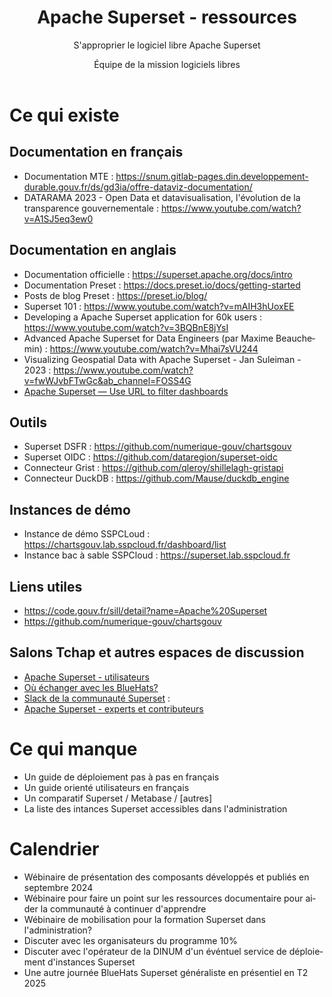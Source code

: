 #+title: Apache Superset - ressources
#+subtitle: S'approprier le logiciel libre Apache Superset
#+author: Équipe de la mission logiciels libres
#+options: toc:t
#+language: fr

* Ce qui existe
  :PROPERTIES:
  :EXPORT_FILE_NAME: existant.md
  :END:

** Documentation en français

- Documentation MTE : https://snum.gitlab-pages.din.developpement-durable.gouv.fr/ds/gd3ia/offre-dataviz-documentation/
- DATARAMA 2023 - Open Data et datavisualisation, l'évolution de la transparence gouvernementale : https://www.youtube.com/watch?v=A1SJ5eq3ew0

** Documentation en anglais

- Documentation officielle : https://superset.apache.org/docs/intro
- Documentation Preset : https://docs.preset.io/docs/getting-started
- Posts de blog Preset : https://preset.io/blog/
- Superset 101 : https://www.youtube.com/watch?v=mAIH3hUoxEE
- Developing a Apache Superset application for 60k users : https://www.youtube.com/watch?v=3BQBnE8jYsI
- Advanced Apache Superset for Data Engineers (par Maxime Beauchemin) : https://www.youtube.com/watch?v=Mhai7sVU244
- Visualizing Geospatial Data with Apache Superset - Jan Suleiman - 2023 : https://www.youtube.com/watch?v=fwWJvbFTwGc&ab_channel=FOSS4G
- [[https://www.blef.fr/superset-filters-in-url/][Apache Superset — Use URL to filter dashboards]]

** Outils

- Superset DSFR : https://github.com/numerique-gouv/chartsgouv
- Superset OIDC : https://github.com/dataregion/superset-oidc
- Connecteur Grist : https://github.com/qleroy/shillelagh-gristapi
- Connecteur DuckDB : https://github.com/Mause/duckdb_engine

** Instances de démo

- Instance de démo SSPCLoud : https://chartsgouv.lab.sspcloud.fr/dashboard/list
- Instance bac à sable SSPCloud : https://superset.lab.sspcloud.fr

** Liens utiles

- https://code.gouv.fr/sill/detail?name=Apache%20Superset
- https://github.com/numerique-gouv/chartsgouv

** Salons Tchap et autres espaces de discussion

- [[https://www.tchap.gouv.fr/#/room/#Programme10LoutildevisualisationdesdonnesdeltatPuvO4oGZW9:agent.interieur.tchap.gouv.fr][Apache Superset - utilisateurs]]
- [[https://code.gouv.fr/fr/contact/espaces-communication-bluehats/][Où échanger avec les BlueHats?]]
- [[https://join.slack.com/t/apache-superset/shared_invite/zt-2hwjpqwyq-~t1IRrTzsIuLAtTiKOSzkg][Slack de la communauté Superset]] : 
- [[https://tchap.gouv.fr/#/room/!ZOqsMXhLQmyRSDSHCr:agent.education.tchap.gouv.fr?via=agent.interieur.tchap.gouv.fr&via=agent.education.tchap.gouv.fr&via=agent.externe.tchap.gouv.fr][Apache Superset - experts et contributeurs]]

* Ce qui manque
  :PROPERTIES:
  :EXPORT_FILE_NAME: manquant.md
  :END:

- Un guide de déploiement pas à pas en français
- Un guide orienté utilisateurs en français
- Un comparatif Superset / Metabase / [autres]
- La liste des intances Superset accessibles dans l'administration

* Calendrier
  :PROPERTIES:
  :EXPORT_FILE_NAME: calendrier.md
  :END:

- Wébinaire de présentation des composants développés et publiés en septembre 2024
- Wébinaire pour faire un point sur les ressources documentaire pour aider la communauté à continuer d'apprendre
- Wébinaire de mobilisation pour la formation Superset dans l'administration?
- Discuter avec les organisateurs du programme 10% 
- Discuter avec l'opérateur de la DINUM d'un événtuel service de déploiement d'instances Superset
- Une autre journée BlueHats Superset généraliste en présentiel en T2 2025
